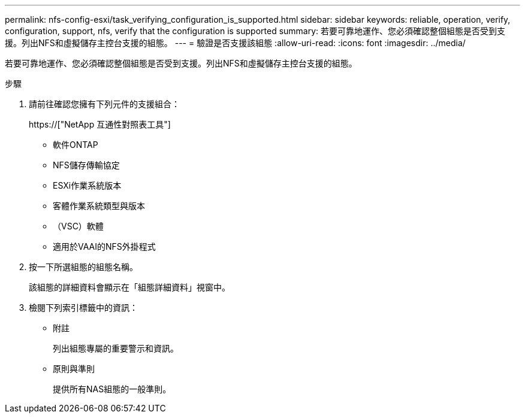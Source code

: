 ---
permalink: nfs-config-esxi/task_verifying_configuration_is_supported.html 
sidebar: sidebar 
keywords: reliable, operation, verify, configuration, support, nfs, verify that the configuration is supported 
summary: 若要可靠地運作、您必須確認整個組態是否受到支援。列出NFS和虛擬儲存主控台支援的組態。 
---
= 驗證是否支援該組態
:allow-uri-read: 
:icons: font
:imagesdir: ../media/


[role="lead"]
若要可靠地運作、您必須確認整個組態是否受到支援。列出NFS和虛擬儲存主控台支援的組態。

.步驟
. 請前往確認您擁有下列元件的支援組合：
+
https://["NetApp 互通性對照表工具"]

+
** 軟件ONTAP
** NFS儲存傳輸協定
** ESXi作業系統版本
** 客體作業系統類型與版本
** （VSC）軟體
** 適用於VAAI的NFS外掛程式


. 按一下所選組態的組態名稱。
+
該組態的詳細資料會顯示在「組態詳細資料」視窗中。

. 檢閱下列索引標籤中的資訊：
+
** 附註
+
列出組態專屬的重要警示和資訊。

** 原則與準則
+
提供所有NAS組態的一般準則。




